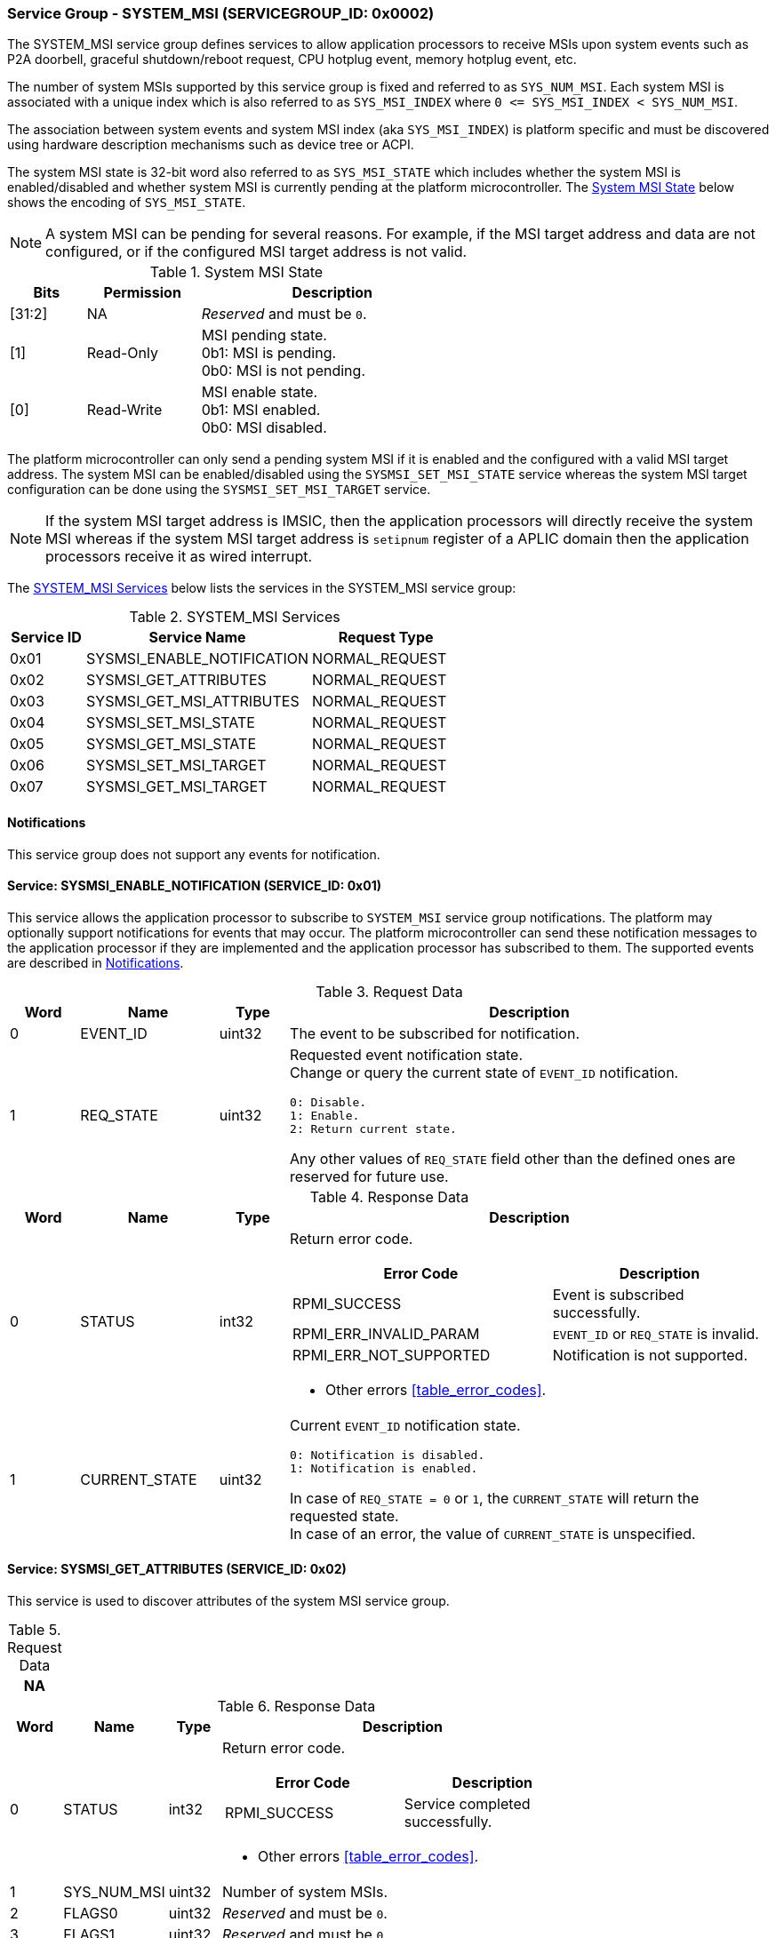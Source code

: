:path: src/
:imagesdir: ../images

ifdef::rootpath[]
:imagesdir: {rootpath}{path}{imagesdir}
endif::rootpath[]

ifndef::rootpath[]
:rootpath: ./../
endif::rootpath[]

===  Service Group - SYSTEM_MSI (SERVICEGROUP_ID: 0x0002)
The SYSTEM_MSI service group defines services to allow application processors
to receive MSIs upon system events such as P2A doorbell, graceful shutdown/reboot
request, CPU hotplug event, memory hotplug event, etc.

The number of system MSIs supported by this service group is fixed and referred
to as `SYS_NUM_MSI`. Each system MSI is associated with a unique index which is
also referred to as `SYS_MSI_INDEX` where `0 <&#8203;= SYS_MSI_INDEX < SYS_NUM_MSI`.

The association between system events and system MSI index (aka `SYS_MSI_INDEX`)
is platform specific and must be discovered using hardware description mechanisms
such as device tree or ACPI.

The system MSI state is 32-bit word also referred to as `SYS_MSI_STATE` which
includes whether the system MSI is enabled/disabled and whether system MSI is
currently pending at the platform microcontroller. The <<table_sysmsi_state>>
below shows the encoding of `SYS_MSI_STATE`.

NOTE: A system MSI can be pending for several reasons. For example, if the MSI
target address and data are not configured, or if the configured MSI target
address is not valid.

[#table_sysmsi_state]
.System MSI State
[cols="2,3,7a", width=60%, align="center", options="header"]
|===
| Bits
| Permission
| Description

| [31:2]
| NA
| _Reserved_ and must be `0`.

| [1]
| Read-Only
| MSI pending state. +
  0b1: MSI is pending. +
  0b0: MSI is not pending.

| [0]
| Read-Write
| MSI enable state. +
  0b1: MSI enabled. +
  0b0: MSI disabled.
|===

The platform microcontroller can only send a pending system MSI if it is
enabled and the configured with a valid MSI target address. The system MSI
can be enabled/disabled using the `SYSMSI_SET_MSI_STATE` service whereas the
system MSI target configuration can be done using the `SYSMSI_SET_MSI_TARGET`
service.

NOTE: If the system MSI target address is IMSIC, then the application
processors will directly receive the system MSI whereas if the system
MSI target address is `setipnum` register of a APLIC domain then the
application processors receive it as wired interrupt.

The <<table_sysmsi_services>> below lists the services in the SYSTEM_MSI
service group:

[#table_sysmsi_services]
.SYSTEM_MSI Services
[cols="1, 3, 2", width=100%, align="center", options="header"]
|===
| Service ID
| Service Name
| Request Type

| 0x01
| SYSMSI_ENABLE_NOTIFICATION
| NORMAL_REQUEST

| 0x02
| SYSMSI_GET_ATTRIBUTES
| NORMAL_REQUEST

| 0x03
| SYSMSI_GET_MSI_ATTRIBUTES
| NORMAL_REQUEST

| 0x04
| SYSMSI_SET_MSI_STATE
| NORMAL_REQUEST

| 0x05
| SYSMSI_GET_MSI_STATE
| NORMAL_REQUEST

| 0x06
| SYSMSI_SET_MSI_TARGET
| NORMAL_REQUEST

| 0x07
| SYSMSI_GET_MSI_TARGET
| NORMAL_REQUEST
|===

[#system-msi-notifications]
==== Notifications
This service group does not support any events for notification.

==== Service: SYSMSI_ENABLE_NOTIFICATION (SERVICE_ID: 0x01)
This service allows the application processor to subscribe to `SYSTEM_MSI`
service group notifications. The platform may optionally support notifications
for events that may occur. The platform microcontroller can send these
notification messages to the application processor if they are implemented and
the application processor has subscribed to them. The supported events are
described in <<system-msi-notifications>>.

[#table_sysmsi_ennotification_request_data]
.Request Data
[cols="1, 2, 1, 7a", width=100%, align="center", options="header"]
|===
| Word
| Name
| Type
| Description

| 0
| EVENT_ID
| uint32
| The event to be subscribed for notification.

| 1
| REQ_STATE
| uint32
| Requested event notification state. +
Change or query the current state of `EVENT_ID` notification.
----
0: Disable.
1: Enable.
2: Return current state.
----
Any other values of `REQ_STATE` field other than the defined ones are reserved
for future use.
|===

[#table_sysmsi_ennotification_response_data]
.Response Data
[cols="1, 2, 1, 7a", width=100%, align="center", options="header"]
|===
| Word
| Name
| Type
| Description

| 0
| STATUS
| int32
| Return error code.

[cols="6,5a", options="header"]
!===
! Error Code
! Description

! RPMI_SUCCESS
! Event is subscribed successfully.

! RPMI_ERR_INVALID_PARAM
! `EVENT_ID` or `REQ_STATE` is invalid.

! RPMI_ERR_NOT_SUPPORTED
! Notification is not supported.
!===
- Other errors <<table_error_codes>>.

| 1
| CURRENT_STATE
| uint32
| Current `EVENT_ID` notification state.
----
0: Notification is disabled.
1: Notification is enabled.
----
In case of `REQ_STATE = 0` or `1`, the `CURRENT_STATE` will return the requested
state. +
In case of an error, the value of `CURRENT_STATE` is unspecified.
|===


==== Service: SYSMSI_GET_ATTRIBUTES (SERVICE_ID: 0x02)
This service is used to discover attributes of the system MSI service group.

[#table_sysmsi_getattrs_request_data]
.Request Data
[cols="1", width=100%, align="center", options="header"]
|===
| NA
|===

[#table_sysmsi_getattrs_response_data]
.Response Data
[cols="1, 2, 1, 7a", width=100%, align="center", options="header"]
|===
| Word
| Name
| Type
| Description

| 0
| STATUS
| int32
| Return error code.

[cols="5,5", options="header"]
!===
! Error Code
! Description

! RPMI_SUCCESS
! Service completed successfully.

!===
- Other errors <<table_error_codes>>.

| 1
| SYS_NUM_MSI
| uint32
| Number of system MSIs.

| 2
| FLAGS0
| uint32
| _Reserved_ and must be `0`.

| 3
| FLAGS1
| uint32
| _Reserved_ and must be `0`.
|===


==== Service: SYSMSI_GET_MSI_ATTRIBUTES (SERVICE_ID: 0x03)
This service is used to discover attributes of a particular system MSI.

[#table_sysmsi_getmsiattrs_request_data]
.Request Data
[cols="1, 2, 1, 7", width=100%, align="center", options="header"]
|===
| Word
| Name
| Type
| Description

| 0
| SYS_MSI_INDEX
| uint32
| Index of the system MSI.
|===

[#table_sysmsi_getmsiattrs_response_data]
.Response Data
[cols="1, 2, 1, 7a", width=100%, align="center", options="header"]
|===
| Word
| Name
| Type
| Description

| 0
| STATUS
| int32
| Return error code.

[cols="5,5", options="header"]
!===
! Error Code
! Description

! RPMI_SUCCESS
! Service completed successfully.

! RPMI_ERR_INVALID_PARAM
! `SYS_MSI_INDEX` value is greater than `SYS_NUM_MSI`.
!===
- Other errors <<table_error_codes>>.

| 1
| FLAGS0
| uint32
|
[cols="2,9a", options="header"]
!===
! Bits
! Description

! [31:1]
! _Reserved_ and must be `0`.

! [0]
! Preferred privilege level for MSI handling. +

	0b1: M-mode.
	0b0: M-mode or S-mode.
!===

| 2
| FLAGS1
| uint32
| _Reserved_ and must be `0`.

| 3:6
| SYS_MSI_NAME
| uint8[16]
| System MSI name, a NULL-terminated ASCII string up to 16-bytes.
|===


[#srvgrp_sysmsi_set_msi_state]
==== Service: SYSMSI_SET_MSI_STATE (SERVICE_ID: 0x04)
This service is used to update the state of a system MSI. Specifically,
it allows application processors to enable or disable a system MSI. The
read-only bits of the system MSI state are not updated by this service.

[#table_sysmsi_setmsistate_request_data]
.Request Data
[cols="1, 2, 1, 7", width=100%, align="center", options="header"]
|===
| Word
| Name
| Type
| Description

| 0
| SYS_MSI_INDEX
| uint32
| Index of the system MSI.

| 1
| SYS_MSI_STATE
| uint32
| System MSI state as defined in <<table_sysmsi_state>>.
|===

[#table_sysmsi_setmsistate_response_data]
.Response Data
[cols="1, 2, 1, 7a", width=100%, align="center", options="header"]
|===
| Word
| Name
| Type
| Description

| 0
| STATUS
| int32
| Return error code.

[cols="5,5a", options="header"]
!===
! Error Code
! Description

! RPMI_SUCCESS
! MSI is enabled or disabled successfully.

! RPMI_ERR_INVALID_PARAM
! `SYS_MSI_INDEX` value is greater than `SYS_NUM_MSI` or
 `SYS_MSI_STATE` value is reserved or invalid.

!===
- Other errors <<table_error_codes>>.
|===


[#srvgrp_sysmsi_get_msi_state]
==== Service: SYSMSI_GET_MSI_STATE (SERVICE_ID: 0x05)
This service is used to get the current state of a system MSI.

[#table_sysmsi_getmsistate_request_data]
.Request Data
[cols="1, 2, 1, 7", width=100%, align="center", options="header"]
|===
| Word
| Name
| Type
| Description

| 0
| SYS_MSI_INDEX
| uint32
| Index of the system MSI.
|===

[#table_sysmsi_getmsistate_response_data]
.Response Data
[cols="1, 2, 1, 7a", width=100%, align="center", options="header"]
|===
| Word
| Name
| Type
| Description

| 0
| STATUS
| int32
| Return error code.

[cols="5,5a", options="header"]
!===
! Error Code
! Description

! RPMI_SUCCESS
! MSI state is returned successfully.

! RPMI_ERR_INVALID_PARAM
! `SYS_MSI_INDEX` value is greater than `SYS_NUM_MSI`.
!===
- Other errors <<table_error_codes>>.

| 1
| SYS_MSI_STATE
| uint32
| System MSI state as defined in <<table_sysmsi_state>>.
|===


[#srvgrp_sysmsi_set_msi_target]
==== Service: SYSMSI_SET_MSI_TARGET (SERVICE_ID: 0x06)
This service is used to configure the target address and data of a system MSI.

[#table_sysmsi_setmsitarget_request_data]
.Request Data
[cols="1, 4, 1, 7", width=100%, align="center", options="header"]
|===
| Word
| Name
| Type
| Description

| 0
| SYS_MSI_INDEX
| uint32
| Index of the system MSI.

| 1
| SYS_MSI_ADDRESS_LOW
| uint32
| Lower 32-bit of the MSI address.

| 2
| SYS_MSI_ADDRESS_HIGH
| uint32
| Upper 32-bit of the MSI address.

| 3
| SYS_MSI_DATA
| uint32
| 32-bit MSI data.
|===

[#table_sysmsi_setmsitarget_response_data]
.Response Data
[cols="1, 4, 1, 7a", width=100%, align="center", options="header"]
|===
| Word
| Name
| Type
| Description

| 0
| STATUS
| int32
| Return error code.

[cols="5,5a", options="header"]
!===
! Error Code
! Description

! RPMI_SUCCESS
! MSI address and data are configured successfully.

! RPMI_ERR_INVALID_PARAM
! `SYS_MSI_INDEX` value is greater than `SYS_NUM_MSI`.

! RPMI_ERR_INVALID_ADDR
! MSI target address is invalid or it is not `4-byte` aligned.
!===
- Other errors <<table_error_codes>>.
|===


[#srvgrp_sysmsi_get_msi_target]
==== Service: SYSMSI_GET_MSI_TARGET (SERVICE_ID: 0x07)
This service is used to get the current target address and data of a system MSI.

[#table_sysmsi_getmsitarget_request_data]
.Request Data
[cols="1, 4, 1, 7", width=100%, align="center", options="header"]
|===
| Word
| Name
| Type
| Description

| 0
| SYS_MSI_INDEX
| uint32
| Index of the system MSI.
|===

[#table_sysmsi_getmsitarget_response_data]
.Response Data
[cols="1, 4, 1, 7a", width=100%, align="center", options="header"]
|===
| Word
| Name
| Type
| Description

| 0
| STATUS
| int32
| Return error code.

[cols="5,5a", options="header"]
!===
! Error Code
! Description

! RPMI_SUCCESS
! MSI target details returned successfully.

! RPMI_ERR_INVALID_PARAM
! `SYS_MSI_INDEX` value is greater than `SYS_NUM_MSI`.
!===
- Other errors <<table_error_codes>>.

| 1
| SYS_MSI_ADDRESS_LOW
| uint32
| Lower 32-bit of the MSI address.

| 2
| SYS_MSI_ADDRESS_HIGH
| uint32
| Upper 32-bit of the MSI address.

| 3
| SYS_MSI_DATA
| uint32
| 32-bit MSI data.
|===
